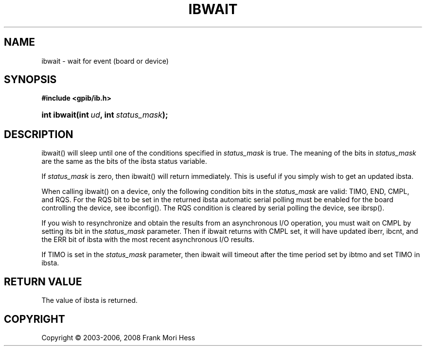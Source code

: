 '\" t
.\"     Title: ibwait
.\"    Author: Frank Mori Hess
.\" Generator: DocBook XSL Stylesheets vsnapshot <http://docbook.sf.net/>
.\"      Date: 10/04/2025
.\"    Manual: 	Traditional API Functions 
.\"    Source: linux-gpib 4.3.7
.\"  Language: English
.\"
.TH "IBWAIT" "3" "10/04/2025" "linux-gpib 4.3.7" "Traditional API Functions"
.\" -----------------------------------------------------------------
.\" * Define some portability stuff
.\" -----------------------------------------------------------------
.\" ~~~~~~~~~~~~~~~~~~~~~~~~~~~~~~~~~~~~~~~~~~~~~~~~~~~~~~~~~~~~~~~~~
.\" http://bugs.debian.org/507673
.\" http://lists.gnu.org/archive/html/groff/2009-02/msg00013.html
.\" ~~~~~~~~~~~~~~~~~~~~~~~~~~~~~~~~~~~~~~~~~~~~~~~~~~~~~~~~~~~~~~~~~
.ie \n(.g .ds Aq \(aq
.el       .ds Aq '
.\" -----------------------------------------------------------------
.\" * set default formatting
.\" -----------------------------------------------------------------
.\" disable hyphenation
.nh
.\" disable justification (adjust text to left margin only)
.ad l
.\" -----------------------------------------------------------------
.\" * MAIN CONTENT STARTS HERE *
.\" -----------------------------------------------------------------
.SH "NAME"
ibwait \- wait for event (board or device)
.SH "SYNOPSIS"
.sp
.ft B
.nf
#include <gpib/ib\&.h>
.fi
.ft
.HP \w'int\ ibwait('u
.BI "int ibwait(int\ " "ud" ", int\ " "status_mask" ");"
.SH "DESCRIPTION"
.PP
ibwait() will sleep until one of the conditions specified in
\fIstatus_mask\fR
is true\&. The meaning of the bits in
\fIstatus_mask\fR
are the same as the bits of the
ibsta
status variable\&.
.PP
If
\fIstatus_mask\fR
is zero, then ibwait() will return immediately\&. This is useful if you simply wish to get an updated ibsta\&.
.PP
When calling ibwait() on a device, only the following condition bits in the
\fIstatus_mask\fR
are valid: TIMO, END, CMPL, and RQS\&. For the RQS bit to be set in the returned ibsta automatic serial polling must be enabled for the board controlling the device, see
ibconfig()\&. The RQS condition is cleared by serial polling the device, see
ibrsp()\&.
.PP
If you wish to resynchronize and obtain the results from an asynchronous I/O operation, you must wait on CMPL by setting its bit in the
\fIstatus_mask\fR
parameter\&. Then if ibwait returns with CMPL set, it will have updated iberr, ibcnt, and the ERR bit of ibsta with the most recent asynchronous I/O results\&.
.PP
If TIMO is set in the
\fIstatus_mask\fR
parameter, then ibwait will timeout after the time period set by
ibtmo
and set TIMO in ibsta\&.
.SH "RETURN VALUE"
.PP
The value of
ibsta
is returned\&.
.SH "COPYRIGHT"
.br
Copyright \(co 2003-2006, 2008 Frank Mori Hess
.br
